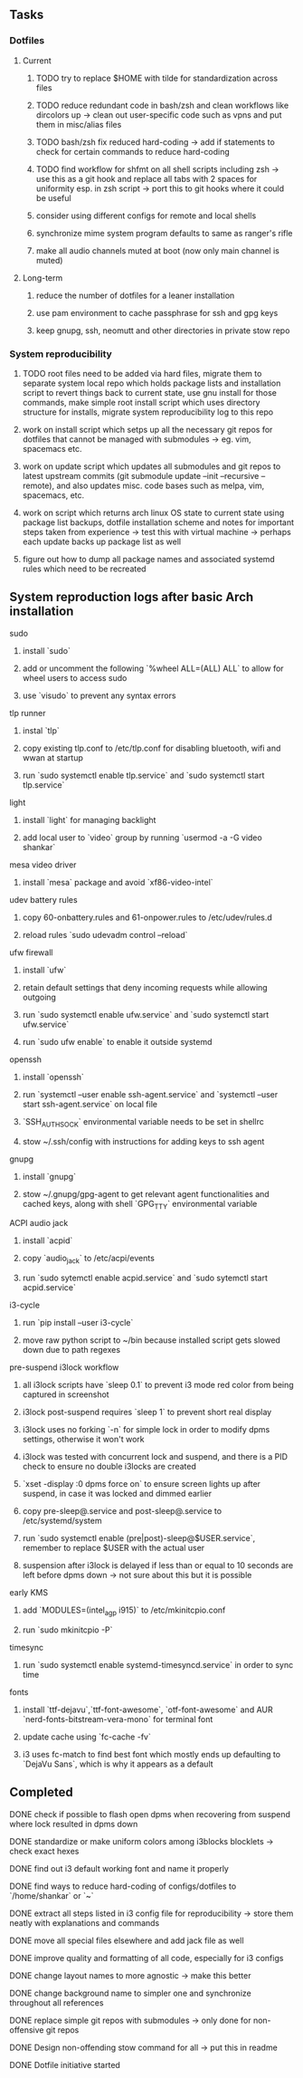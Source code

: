 #+STARTUP: overview

** Tasks
*** Dotfiles
**** Current
***** TODO try to replace $HOME with tilde for standardization across files
***** TODO reduce redundant code in bash/zsh and clean workflows like dircolors up -> clean out user-specific code such as vpns and put them in misc/alias files
***** TODO bash/zsh fix reduced hard-coding -> add if statements to check for certain commands to reduce hard-coding
***** TODO find workflow for shfmt on all shell scripts including zsh -> use this as a git hook and replace all tabs with 2 spaces for uniformity esp. in zsh script -> port this to git hooks where it could be useful
***** consider using different configs for remote and local shells
***** synchronize mime system program defaults to same as ranger's rifle
***** make all audio channels muted at boot (now only main channel is muted)

**** Long-term
***** reduce the number of dotfiles for a leaner installation
***** use pam environment to cache passphrase for ssh and gpg keys
***** keep gnupg, ssh, neomutt and other directories in private stow repo

*** System reproducibility
***** TODO root files need to be added via hard files, migrate them to separate system local repo which holds package lists and installation script to revert things back to current state, use gnu install for those commands, make simple root install script which uses directory structure for installs, migrate system reproducibility log to this repo 
***** work on install script which setps up all the necessary git repos for dotfiles that cannot be managed with submodules -> eg. vim, spacemacs etc.
***** work on update script which updates all submodules and git repos to latest upstream commits (git submodule update --init --recursive --remote), and also updates misc. code bases such as melpa, vim, spacemacs, etc.
***** work on script which returns arch linux OS state to current state using package list backups, dotfile installation scheme and notes for important steps taken from experience -> test this with virtual machine -> perhaps each update backs up package list as well
***** figure out how to dump all package names and associated systemd rules which need to be recreated
 
** System reproduction logs after basic Arch installation
**** sudo
***** install `sudo`
***** add or uncomment the following `%wheel      ALL=(ALL) ALL` to allow for wheel users to access sudo
***** use `visudo` to prevent any syntax errors
**** tlp runner
***** instal `tlp` 
***** copy existing tlp.conf to /etc/tlp.conf for disabling bluetooth, wifi and wwan at startup
***** run `sudo systemctl enable tlp.service` and `sudo systemctl start tlp.service`  
**** light
***** install `light` for managing backlight
***** add local user to `video` group by running `usermod -a -G video shankar`  
**** mesa video driver
***** install `mesa` package and avoid `xf86-video-intel`
**** udev battery rules
***** copy 60-onbattery.rules and 61-onpower.rules to /etc/udev/rules.d
***** reload rules `sudo udevadm control --reload`
**** ufw firewall
***** install `ufw` 
***** retain default settings that deny incoming requests while allowing outgoing
***** run `sudo systemctl enable ufw.service` and `sudo systemctl start ufw.service`
***** run `sudo ufw enable` to enable it outside systemd
**** openssh
***** install `openssh`
***** run `systemctl --user enable ssh-agent.service` and `systemctl --user start ssh-agent.service` on local file
***** `SSH_AUTH_SOCK` environmental variable needs to be set in shellrc
***** stow ~/.ssh/config with instructions for adding keys to ssh agent
**** gnupg
***** install `gnupg`
***** stow ~/.gnupg/gpg-agent to get relevant agent functionalities and cached keys, along with shell `GPG_TTY` environmental variable
**** ACPI audio jack
***** install `acpid`
***** copy `audio_jack` to /etc/acpi/events
***** run `sudo sytemctl enable acpid.service` and `sudo sytemctl start acpid.service`
**** i3-cycle
***** run `pip install --user i3-cycle`
***** move raw python script to ~/bin because installed script gets slowed down due to path regexes
**** pre-suspend i3lock workflow
***** all i3lock scripts have `sleep 0.1` to prevent i3 mode red color from being captured in screenshot
***** i3lock post-suspend requires `sleep 1` to prevent short real display
***** i3lock uses no forking `-n` for simple lock in order to modify dpms settings, otherwise it won't work
***** i3lock was tested with concurrent lock and suspend, and there is a PID check to ensure no double i3locks are created
***** `xset -display :0 dpms force on` to ensure screen lights up after suspend, in case it was locked and dimmed earlier
***** copy pre-sleep@.service and post-sleep@.service to /etc/systemd/system
***** run `sudo systemctl enable (pre|post)-sleep@$USER.service`, remember to replace $USER with the actual user
***** suspension after i3lock is delayed if less than or equal to 10 seconds are left before dpms down -> not sure about this but it is possible
**** early KMS
***** add `MODULES=(intel_agp i915)` to /etc/mkinitcpio.conf
***** run `sudo mkinitcpio -P`
**** timesync
***** run `sudo systemctl enable systemd-timesyncd.service` in order to sync time
**** fonts
***** install `ttf-dejavu`,`ttf-font-awesome`, `otf-font-awesome` and AUR `nerd-fonts-bitstream-vera-mono` for terminal font
***** update cache using `fc-cache -fv`
***** i3 uses fc-match to find best font which mostly ends up defaulting to `DejaVu Sans`, which is why it appears as a default
      
** Completed
***** DONE check if possible to flash open dpms when recovering from suspend where lock resulted in dpms down
      CLOSED: [2020-11-09 Mon 01:40]
***** DONE standardize or make uniform colors among i3blocks blocklets -> check exact hexes
      CLOSED: [2020-11-08 Sun 16:06]
***** DONE find out i3 default working font and name it properly
      CLOSED: [2020-11-08 Sun 15:44]
***** DONE find ways to reduce hard-coding of configs/dotfiles to `/home/shankar` or `~`
      CLOSED: [2020-11-08 Sun 02:22]
***** DONE extract all steps listed in i3 config file for reproducibility -> store them neatly with explanations and commands
      CLOSED: [2020-11-07 Sat 19:19]
***** DONE move all special files elsewhere and add jack file as well
      CLOSED: [2020-11-07 Sat 15:01]
***** DONE improve quality and formatting of all code, especially for i3 configs
      CLOSED: [2020-11-07 Sat 14:47]
***** DONE change layout names to more agnostic -> make this better
      CLOSED: [2020-11-05 Thu 13:53]
***** DONE change background name to simpler one and synchronize throughout all references
      CLOSED: [2020-11-05 Thu 13:18]
***** DONE replace simple git repos with submodules -> only done for non-offensive git repos
      CLOSED: [2020-11-04 Wed 17:15]
***** DONE Design non-offending stow command for all -> put this in readme
      CLOSED: [2020-11-04 Wed 16:14]
***** DONE Dotfile initiative started
      CLOSED: [2020-11-04 Wed 16:14]
